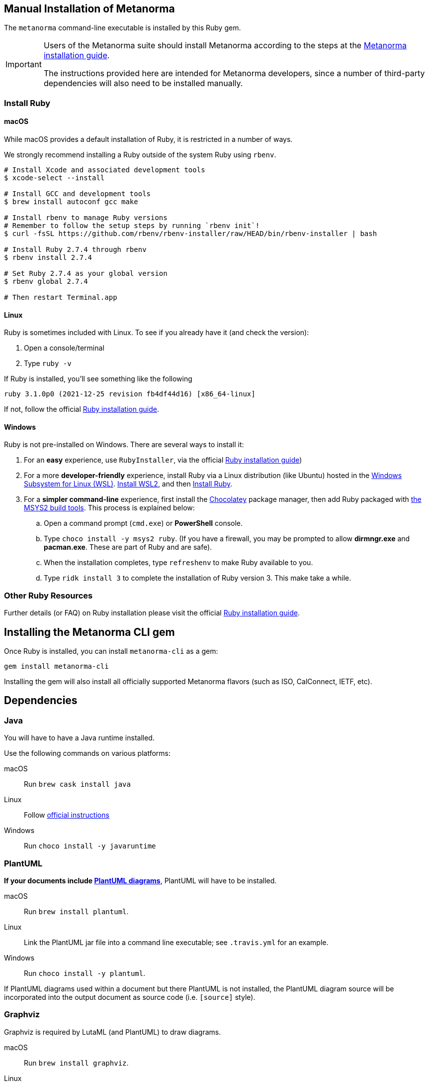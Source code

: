 == Manual Installation of Metanorma

The `metanorma` command-line executable is installed by this Ruby gem.

[IMPORTANT]
====
Users of the Metanorma suite should install Metanorma according to the steps at the https://www.metanorma.org/author/topics/install/[Metanorma installation guide].

The instructions provided here are intended for Metanorma developers, since
a number of third-party dependencies will also need to be installed manually.
====

=== Install Ruby

==== macOS

While macOS provides a default installation of Ruby, it is restricted in a number of ways.

We strongly recommend installing a Ruby outside of the system Ruby using `rbenv`.

[source,console]
----
# Install Xcode and associated development tools
$ xcode-select --install

# Install GCC and development tools
$ brew install autoconf gcc make

# Install rbenv to manage Ruby versions
# Remember to follow the setup steps by running `rbenv init`!
$ curl -fsSL https://github.com/rbenv/rbenv-installer/raw/HEAD/bin/rbenv-installer | bash

# Install Ruby 2.7.4 through rbenv
$ rbenv install 2.7.4

# Set Ruby 2.7.4 as your global version
$ rbenv global 2.7.4

# Then restart Terminal.app
----


==== Linux

Ruby is sometimes included with Linux. To see if you already have it (and check the version):

1. Open a console/terminal
2. Type `ruby -v`

If Ruby is installed, you'll see something like the following
[source, console]
----
ruby 3.1.0p0 (2021-12-25 revision fb4df44d16) [x86_64-linux]
----

If not, follow the official
https://www.ruby-lang.org/en/documentation/installation[Ruby installation guide].

==== Windows

Ruby is not pre-installed on Windows. There are several ways to install it:

. For an *easy* experience, use `RubyInstaller`, via the official https://www.ruby-lang.org/en/documentation/installation[Ruby installation guide])
. For a  more *developer-friendly* experience, install Ruby via a Linux distribution (like Ubuntu) hosted in the https://docs.microsoft.com/en-us/windows/wsl/[Windows Subsystem for Linux (WSL)]. https://docs.microsoft.com/en-us/windows/wsl/install[Install WSL2], and then https://gorails.com/setup/ubuntu/21.04[Install Ruby].
. For a *simpler command-line* experience, first install the https://chocolatey.org/install[Chocolatey] package manager, then add Ruby packaged with https://www.msys2.org/[the MSYS2 build tools]. This process is explained below:


.. Open a command prompt (`cmd.exe`) or *PowerShell* console.
.. Type `choco install -y msys2 ruby`. (If you have a firewall, you may be prompted to allow *dirmngr.exe* and *pacman.exe*. These are part of Ruby and are safe).
.. When the installation completes, type `refreshenv` to make Ruby available to you.
.. Type `ridk install 3` to complete the installation of Ruby version 3. This make take a while.

=== Other Ruby Resources

Further details (or FAQ) on Ruby installation please visit the official
https://www.ruby-lang.org/en/documentation/installation[Ruby installation guide].

== Installing the Metanorma CLI gem

Once Ruby is installed, you can install `metanorma-cli` as a gem:

[source,console]
----
gem install metanorma-cli
----

Installing the gem will also install all officially supported Metanorma flavors
(such as ISO, CalConnect, IETF, etc).


== Dependencies

=== Java

You will have to have a Java runtime installed.

Use the following commands on various platforms:

macOS:: Run `brew cask install java`

Linux:: Follow https://www.java.com/en/download/help/linux_install.html[official instructions]

Windows:: Run `choco install -y javaruntime`

=== PlantUML

*If your documents include link:/author/topics/document-format/diagrams/[PlantUML diagrams]*,
PlantUML will have to be installed.

macOS:: Run `brew install plantuml`.

Linux:: Link the PlantUML jar file into a command line executable; see
`.travis.yml` for an example.

Windows:: Run `choco install -y plantuml`.

If PlantUML diagrams used within a document but there PlantUML is not installed,
the PlantUML diagram source will be incorporated into the output document as
source code (i.e. `[source]` style).

=== Graphviz

Graphviz is required by LutaML (and PlantUML) to draw diagrams.

macOS:: Run `brew install graphviz`.

Linux:: Install the appropriate
https://graphviz.org/download/#linux[available packages] (`apt` or `yum`)

Windows:: Run `choco install -y graphviz`


=== xml2rfc

Metanorma IETF requires usage of the `xml2rfc` Python package.

To install Python:

macOS:: `brew install python3`

Windows:: `choco install -y python`

Then install `xml2rfc` with:

[source,console]
----
pip3 install xml2rfc
----


=== Inkscape

Optional dependency. Inkscape is needed for SVG-to-EMF conversion functionality.

macOS:: Run `brew install inkscape`

Linux:: See Linux instructions https://inkscape.org/release/[here]

Windows:: Run `choco install -y inkscape`


=== LaTeXML

Optional dependency. `LaTeXML` is needed for Metanorma for LaTeX functionality.

Most of the packages from various package manager listed on
https://dlmf.nist.gov/LaTeXML/get.html are outdated.

Since `LaTeXML` is a `perl` module, a reliable way to install it is with the
https://metacpan.org/dist/App-cpanminus/view/bin/cpanm[`cpanm` package manager]

[source,console]
----
curl -L https://cpanmin.us | perl - --sudo App::cpanminus
cpanm --notest LaTeXML
# or
cpanm --notest git://github.com/brucemiller/LaTeXML.git@9a0e7dc5
----

Alternative, it also can be installed in the following ways (always check the
version, because the packages may be outdated):

macOS:: Run `brew install latexml`

Linux (with Snap installed):: Run `snap install latexml`

Windows:: `choco install -y latexml`
